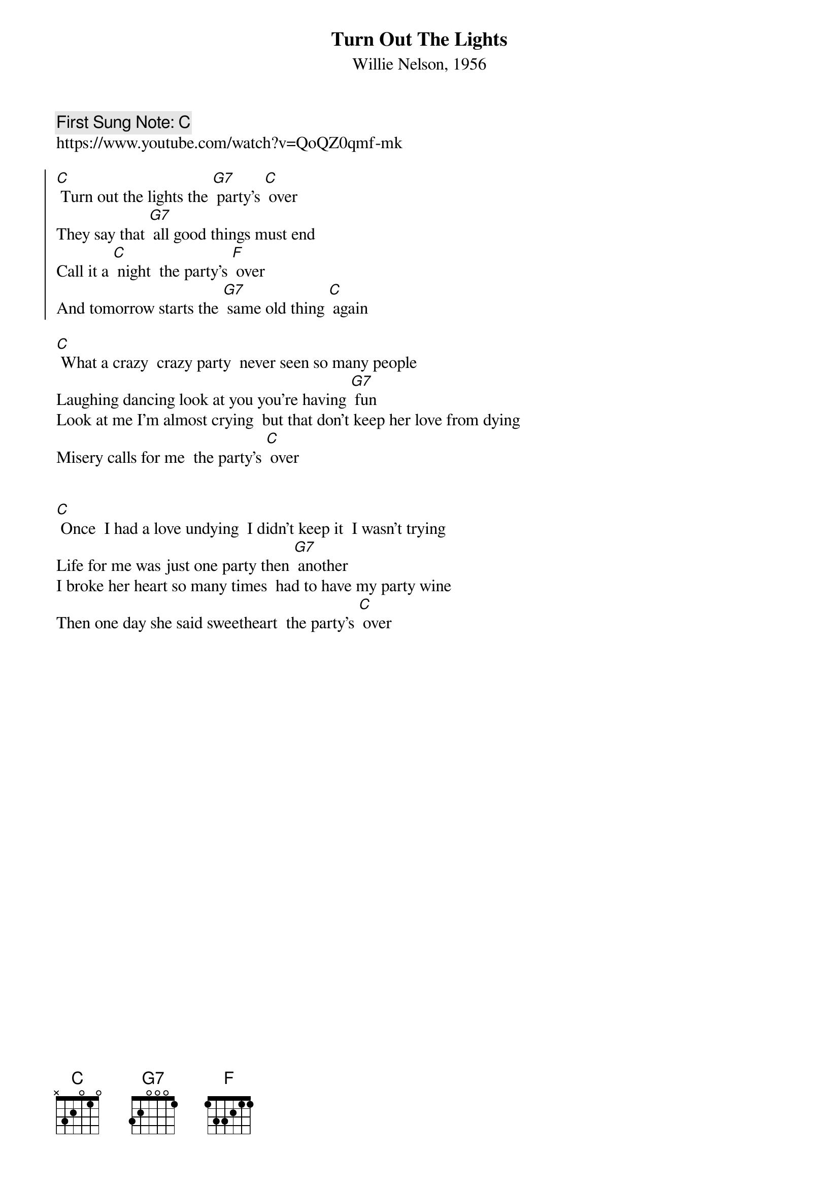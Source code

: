 {t:Turn Out The Lights}
{st: Willie Nelson, 1956}
{key: C}
{duration:120}
{time:4/4}
{tempo:100}
{book:BEER}
{keywords:BEER, COUNTRY}
{c: First Sung Note: C }                         
https://www.youtube.com/watch?v=QoQZ0qmf-mk 

{soc}
[C] Turn out the lights the [G7] party's [C] over
They say that [G7] all good things must end
Call it a [C] night  the party's [F] over
And tomorrow starts the [G7] same old thing [C] again
{eoc}
 
[C] What a crazy  crazy party  never seen so many people
Laughing dancing look at you you're having [G7] fun
Look at me I'm almost crying  but that don't keep her love from dying
Misery calls for me  the party's [C] over
 
{soc}
{eoc}
                                                            
[C] Once  I had a love undying  I didn't keep it  I wasn't trying
Life for me was just one party then [G7] another
I broke her heart so many times  had to have my party wine
Then one day she said sweetheart  the party's [C] over
 
{soc}
{eoc}


